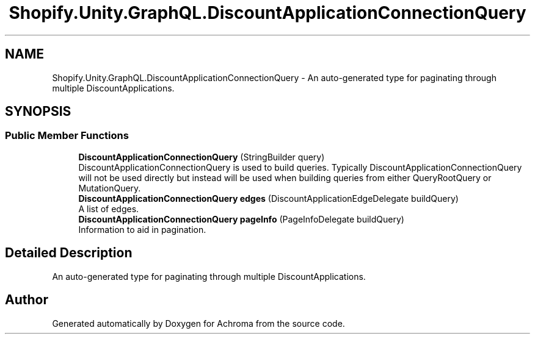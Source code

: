 .TH "Shopify.Unity.GraphQL.DiscountApplicationConnectionQuery" 3 "Achroma" \" -*- nroff -*-
.ad l
.nh
.SH NAME
Shopify.Unity.GraphQL.DiscountApplicationConnectionQuery \- An auto-generated type for paginating through multiple DiscountApplications\&.  

.SH SYNOPSIS
.br
.PP
.SS "Public Member Functions"

.in +1c
.ti -1c
.RI "\fBDiscountApplicationConnectionQuery\fP (StringBuilder query)"
.br
.RI "DiscountApplicationConnectionQuery is used to build queries\&. Typically DiscountApplicationConnectionQuery will not be used directly but instead will be used when building queries from either QueryRootQuery or MutationQuery\&. "
.ti -1c
.RI "\fBDiscountApplicationConnectionQuery\fP \fBedges\fP (DiscountApplicationEdgeDelegate buildQuery)"
.br
.RI "A list of edges\&. "
.ti -1c
.RI "\fBDiscountApplicationConnectionQuery\fP \fBpageInfo\fP (PageInfoDelegate buildQuery)"
.br
.RI "Information to aid in pagination\&. "
.in -1c
.SH "Detailed Description"
.PP 
An auto-generated type for paginating through multiple DiscountApplications\&. 

.SH "Author"
.PP 
Generated automatically by Doxygen for Achroma from the source code\&.
